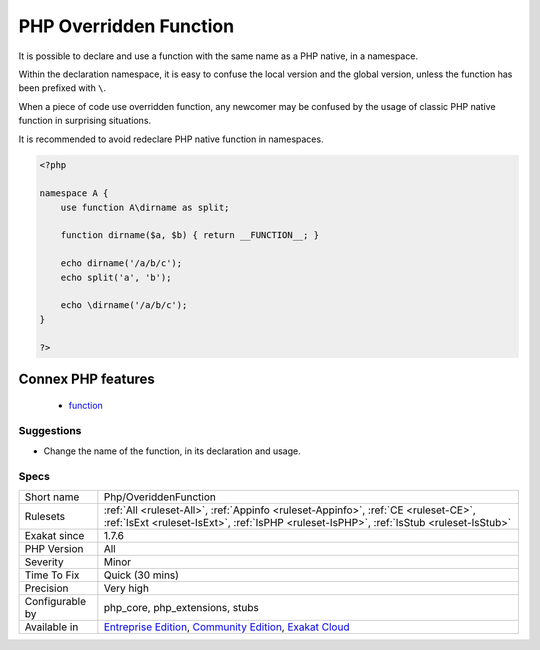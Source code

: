 .. _php-overiddenfunction:

.. _php-overridden-function:

PHP Overridden Function
+++++++++++++++++++++++

.. meta::
	:description:
		PHP Overridden Function: It is possible to declare and use a function with the same name as a PHP native, in a namespace.
	:twitter:card: summary_large_image
	:twitter:site: @exakat
	:twitter:title: PHP Overridden Function
	:twitter:description: PHP Overridden Function: It is possible to declare and use a function with the same name as a PHP native, in a namespace
	:twitter:creator: @exakat
	:twitter:image:src: https://www.exakat.io/wp-content/uploads/2020/06/logo-exakat.png
	:og:image: https://www.exakat.io/wp-content/uploads/2020/06/logo-exakat.png
	:og:title: PHP Overridden Function
	:og:type: article
	:og:description: It is possible to declare and use a function with the same name as a PHP native, in a namespace
	:og:url: https://php-tips.readthedocs.io/en/latest/tips/Php/OveriddenFunction.html
	:og:locale: en
It is possible to declare and use a function with the same name as a PHP native, in a namespace. 

Within the declaration namespace, it is easy to confuse the local version and the global version, unless the function has been prefixed with ``\``.

When a piece of code use overridden function, any newcomer may be confused by the usage of classic PHP native function in surprising situations. 

It is recommended to avoid redeclare PHP native function in namespaces.

.. code-block:: php
   
   <?php
   
   namespace A {
       use function A\dirname as split;
       
       function dirname($a, $b) { return __FUNCTION__; }
       
       echo dirname('/a/b/c');
       echo split('a', 'b');
       
       echo \dirname('/a/b/c');
   }
   
   ?>
Connex PHP features
-------------------

  + `function <https://php-dictionary.readthedocs.io/en/latest/dictionary/function.ini.html>`_


Suggestions
___________

* Change the name of the function, in its declaration and usage.




Specs
_____

+------------------+-----------------------------------------------------------------------------------------------------------------------------------------------------------------------------------------+
| Short name       | Php/OveriddenFunction                                                                                                                                                                   |
+------------------+-----------------------------------------------------------------------------------------------------------------------------------------------------------------------------------------+
| Rulesets         | :ref:`All <ruleset-All>`, :ref:`Appinfo <ruleset-Appinfo>`, :ref:`CE <ruleset-CE>`, :ref:`IsExt <ruleset-IsExt>`, :ref:`IsPHP <ruleset-IsPHP>`, :ref:`IsStub <ruleset-IsStub>`          |
+------------------+-----------------------------------------------------------------------------------------------------------------------------------------------------------------------------------------+
| Exakat since     | 1.7.6                                                                                                                                                                                   |
+------------------+-----------------------------------------------------------------------------------------------------------------------------------------------------------------------------------------+
| PHP Version      | All                                                                                                                                                                                     |
+------------------+-----------------------------------------------------------------------------------------------------------------------------------------------------------------------------------------+
| Severity         | Minor                                                                                                                                                                                   |
+------------------+-----------------------------------------------------------------------------------------------------------------------------------------------------------------------------------------+
| Time To Fix      | Quick (30 mins)                                                                                                                                                                         |
+------------------+-----------------------------------------------------------------------------------------------------------------------------------------------------------------------------------------+
| Precision        | Very high                                                                                                                                                                               |
+------------------+-----------------------------------------------------------------------------------------------------------------------------------------------------------------------------------------+
| Configurable by  | php_core, php_extensions, stubs                                                                                                                                                         |
+------------------+-----------------------------------------------------------------------------------------------------------------------------------------------------------------------------------------+
| Available in     | `Entreprise Edition <https://www.exakat.io/entreprise-edition>`_, `Community Edition <https://www.exakat.io/community-edition>`_, `Exakat Cloud <https://www.exakat.io/exakat-cloud/>`_ |
+------------------+-----------------------------------------------------------------------------------------------------------------------------------------------------------------------------------------+


